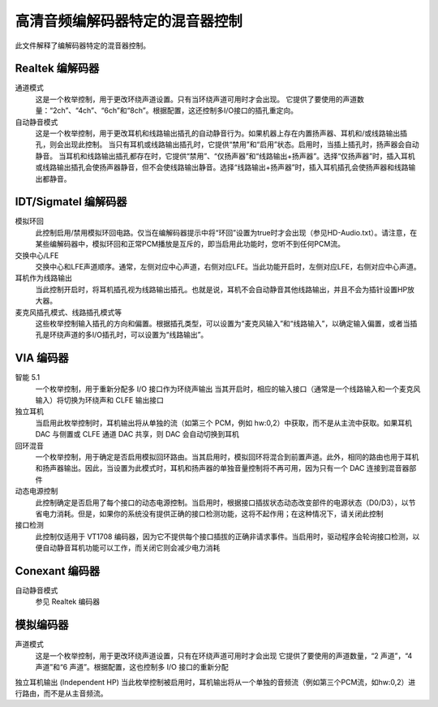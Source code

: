 ==============================
高清音频编解码器特定的混音器控制
==============================

此文件解释了编解码器特定的混音器控制。

Realtek 编解码器
------------------

通道模式
  这是一个枚举控制，用于更改环绕声道设置。只有当环绕声道可用时才会出现。
  它提供了要使用的声道数量：“2ch”、“4ch”、“6ch”和“8ch”。根据配置，这还控制多I/O接口的插孔重定向。
自动静音模式
  这是一个枚举控制，用于更改耳机和线路输出插孔的自动静音行为。如果机器上存在内置扬声器、耳机和/或线路输出插孔，则会出现此控制。
  当只有耳机或线路输出插孔时，它提供“禁用”和“启用”状态。启用时，当插上插孔时，扬声器会自动静音。
  当耳机和线路输出插孔都存在时，它提供“禁用”、“仅扬声器”和“线路输出+扬声器”。选择“仅扬声器”时，插入耳机或线路输出插孔会使扬声器静音，但不会使线路输出静音。选择“线路输出+扬声器”时，插入耳机插孔会使扬声器和线路输出都静音。

IDT/Sigmatel 编解码器
----------------------

模拟环回
  此控制启用/禁用模拟环回电路。仅当在编解码器提示中将“环回”设置为true时才会出现（参见HD-Audio.txt）。请注意，在某些编解码器中，模拟环回和正常PCM播放是互斥的，即当启用此功能时，您听不到任何PCM流。
交换中心/LFE
  交换中心和LFE声道顺序。通常，左侧对应中心声道，右侧对应LFE。当此功能开启时，左侧对应LFE，右侧对应中心声道。
耳机作为线路输出
  当此控制开启时，将耳机插孔视为线路输出插孔。也就是说，耳机不会自动静音其他线路输出，并且不会为插针设置HP放大器。
麦克风插孔模式、线路插孔模式等
  这些枚举控制输入插孔的方向和偏置。根据插孔类型，可以设置为“麦克风输入”和“线路输入”，以确定输入偏置，或者当插孔是环绕声道的多I/O插孔时，可以设置为“线路输出”。
VIA 编码器
----------

智能 5.1
  一个枚举控制，用于重新分配多 I/O 接口作为环绕声输出
  当其开启时，相应的输入接口（通常是一个线路输入和一个麦克风输入）将切换为环绕声和 CLFE 输出接口
独立耳机
  当启用此枚举控制时，耳机输出将从单独的流（如第三个 PCM，例如 hw:0,2）中获取，而不是从主流中获取。如果耳机 DAC 与侧置或 CLFE 通道 DAC 共享，则 DAC 会自动切换到耳机
回环混音
  一个枚举控制，用于确定是否启用模拟回环路由。当其启用时，模拟回环将混合到前置声道。此外，相同的路由也用于耳机和扬声器输出。因此，当设置为此模式时，耳机和扬声器的单独音量控制将不再可用，因为只有一个 DAC 连接到混音器部件
动态电源控制
  此控制确定是否启用了每个接口的动态电源控制。当启用时，根据接口插拔状态动态改变部件的电源状态（D0/D3），以节省电力消耗。但是，如果你的系统没有提供正确的接口检测功能，这将不起作用；在这种情况下，请关闭此控制
接口检测
  此控制仅适用于 VT1708 编码器，因为它不提供每个接口插拔的正确非请求事件。当启用时，驱动程序会轮询接口检测，以便自动静音耳机功能可以工作，而关闭它则会减少电力消耗
Conexant 编码器
----------------

自动静音模式
  参见 Realtek 编码器
模拟编码器
------------

声道模式
  这是一个枚举控制，用于更改环绕声道设置，只有在环绕声道可用时才会出现
  它提供了要使用的声道数量，“2 声道”，“4 声道”和“6 声道”。根据配置，这也控制多 I/O 接口的重新分配
独立耳机输出 (Independent HP)
当此枚举控制被启用时，耳机输出将从一个单独的音频流（例如第三个PCM流，如hw:0,2）进行路由，而不是从主音频流。
